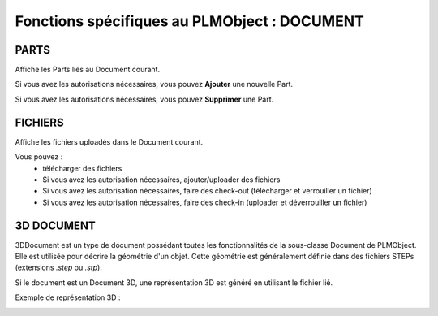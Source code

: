 =================================================
Fonctions spécifiques au PLMObject : **DOCUMENT**
=================================================


PARTS
=====
Affiche les Parts liés au Document courant.

Si vous avez les autorisations nécessaires, vous pouvez **Ajouter** une
nouvelle Part.

Si vous avez les autorisations nécessaires, vous pouvez **Supprimer** une Part.


FICHIERS
========
Affiche les fichiers uploadés dans le Document courant.

Vous pouvez :
    * télécharger des fichiers
    * Si vous avez les autorisation nécessaires,  ajouter/uploader des
      fichiers
    * Si vous avez les autorisation nécessaires, faire des check-out
      (télécharger et verrouiller un fichier)
    * Si vous avez les autorisation nécessaires, faire des check-in (uploader
      et déverrouiller un fichier)


3D DOCUMENT
===========
3DDocument est un type de document possédant toutes les fonctionnalités de la
sous-classe Document de PLMObject. Elle est utilisée pour décrire la géométrie
d'un objet. Cette géométrie est généralement définie dans des fichiers STEPs
(extensions *.step* ou *.stp*).

Si le document est un Document 3D, une représentation 3D est généré en
utilisant le fichier lié.

Exemple de représentation 3D : 

.. image:: ../images/3Dview.png
   :width: 100%
